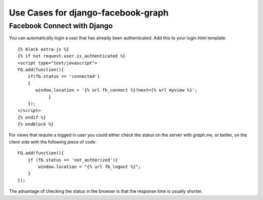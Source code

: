 Use Cases for django-facebook-graph
===================================



Facebook Connect with Django
----------------------------

You can automatically login a user that has already been authenticated. Add this to your
login.html template::

    {% block extra-js %}
    {% if not request.user.is_authenticated %}
    <script type="text/javascript">
    FQ.add(function(){
        if(fb.status == 'connected')
        {
           window.location = '{% url fb_connect %}?next={% url myview %}';
                }
        });
    </script>
    {% endif %}
    {% endblock %}


For views that require a logged in user you could either check the status on the server with `graph.me`, or better, on the client side with
the following piece of code::

    FQ.add(function(){  
        if (fb.status == 'not_authorized'){
            window.location = "{% url fb_logout %}";
        }
    }); 
    
The advantage of checking the status in the browser is that the response time is usually shorter.
    

